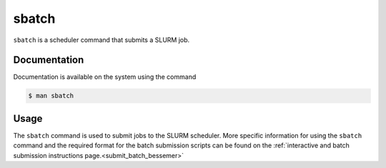 .. _sbatch:

sbatch
======

``sbatch`` is a scheduler command that submits a SLURM job.

Documentation
-------------

Documentation is available on the system using the command

.. code-block:: console

    $ man sbatch

Usage
-----

The ``sbatch`` command is used to submit jobs to the SLURM scheduler. More specific information for 
using the ``sbatch`` command and the required format for the batch submission scripts can be found on 
the :ref:`interactive and batch submission instructions page.<submit_batch_bessemer>` 